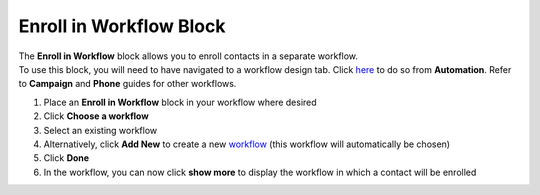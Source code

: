 Enroll in Workflow Block
========================

| The **Enroll in Workflow** block allows you to enroll contacts in a separate workflow.
| To use this block, you will need to have navigated to a workflow design tab. Click `here </users/automation/guides/workflows/design_a_workflow.html>`_ to do so from **Automation**. Refer to **Campaign** and **Phone** guides for other workflows.

#. Place an **Enroll in Workflow** block in your workflow where desired
#. Click **Choose a workflow**
#. Select an existing workflow
#. Alternatively, click **Add New** to create a new `workflow </users/automation/guides/workflows/create_a_workflow.html>`_ (this workflow will automatically be chosen)
#. Click **Done**
#. In the workflow, you can now click **show more** to display the workflow in which a contact will be enrolled
